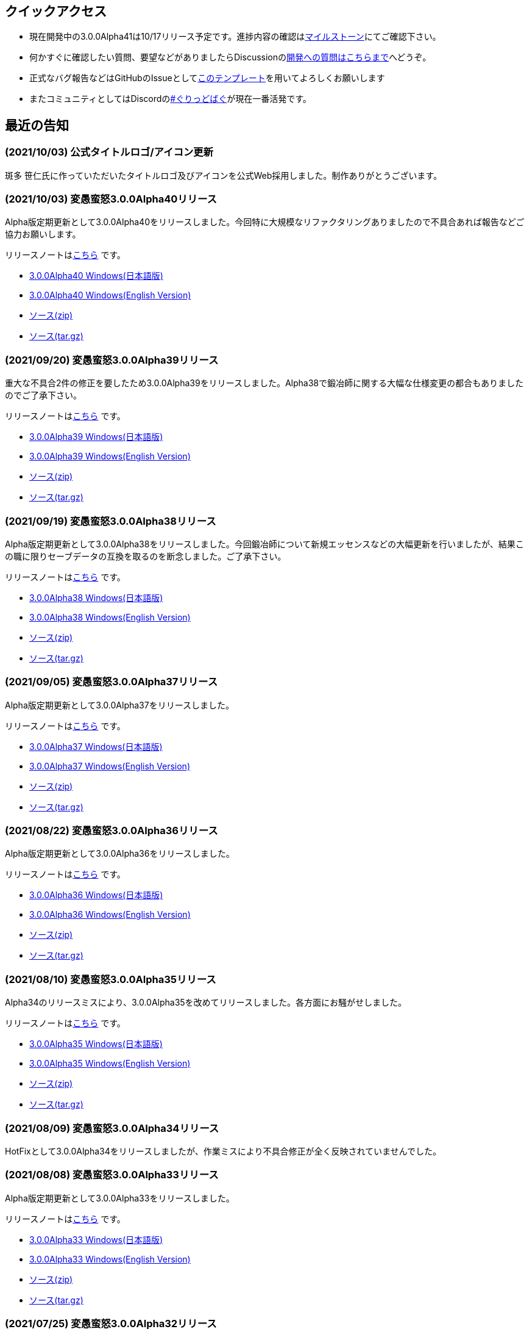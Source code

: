 :lang: ja
:doctype: article

## クイックアクセス

* 現在開発中の3.0.0Alpha41は10/17リリース予定です。進捗内容の確認はlink:https://github.com/hengband/hengband/milestone/39[マイルストーン]にてご確認下さい。
* 何かすぐに確認したい質問、要望などがありましたらDiscussionのlink:https://github.com/hengband/hengband/discussions/356[開発への質問はこちらまで]へどうぞ。
* 正式なバグ報告などはGitHubのIssueとしてlink:https://github.com/hengband/hengband/issues/new?assignees=&labels=bug&template=bug_report.md&title=%E3%80%90%E3%83%90%E3%82%B0%E3%80%91+%E3%83%90%E3%82%B0%E5%A0%B1%E5%91%8A%E3%81%AE%E3%82%BF%E3%82%A4%E3%83%88%E3%83%AB%E3%82%92%E7%B7%A8%E9%9B%86[このテンプレート]を用いてよろしくお願いします
* またコミュニティとしてはDiscordのlink:https://discord.gg/VvDTvb4ewH[#ぐりっどばぐ]が現在一番活発です。

## 最近の告知

### (2021/10/03) 公式タイトルロゴ/アイコン更新

斑多 笹仁氏に作っていただいたタイトルロゴ及びアイコンを公式Web採用しました。制作ありがとうございます。

### (2021/10/03) 変愚蛮怒3.0.0Alpha40リリース

Alpha版定期更新として3.0.0Alpha40をリリースしました。今回特に大規模なリファクタリングありましたので不具合あれば報告などご協力お願いします。

リリースノートはlink:https://github.com/hengband/hengband/releases/tag/3.0.0Alpha40[こちら] です。

* link:https://github.com/hengband/hengband/releases/download/3.0.0Alpha40/Hengband-3.0.0Alpha40-jp.zip[3.0.0Alpha40 Windows(日本語版)]
* link:https://github.com/hengband/hengband/releases/download/3.0.0Alpha40/Hengband-3.0.0Alpha40-en.zip[3.0.0Alpha40 Windows(English Version)]
* link:https://github.com/hengband/hengband/archive/3.0.0Alpha40.zip[ソース(zip)]
* link:https://github.com/hengband/hengband/archive/3.0.0Alpha40.tar.gz[ソース(tar.gz)]

### (2021/09/20) 変愚蛮怒3.0.0Alpha39リリース

重大な不具合2件の修正を要したため3.0.0Alpha39をリリースしました。Alpha38で鍛冶師に関する大幅な仕様変更の都合もありましたのでご了承下さい。

リリースノートはlink:https://github.com/hengband/hengband/releases/tag/3.0.0Alpha39[こちら] です。

* link:https://github.com/hengband/hengband/releases/download/3.0.0Alpha39/Hengband-3.0.0Alpha39-jp.zip[3.0.0Alpha39 Windows(日本語版)]
* link:https://github.com/hengband/hengband/releases/download/3.0.0Alpha39/Hengband-3.0.0Alpha39-en.zip[3.0.0Alpha39 Windows(English Version)]
* link:https://github.com/hengband/hengband/archive/3.0.0Alpha39.zip[ソース(zip)]
* link:https://github.com/hengband/hengband/archive/3.0.0Alpha39.tar.gz[ソース(tar.gz)]

### (2021/09/19) 変愚蛮怒3.0.0Alpha38リリース

Alpha版定期更新として3.0.0Alpha38をリリースしました。今回鍛冶師について新規エッセンスなどの大幅更新を行いましたが、結果この職に限りセーブデータの互換を取るのを断念しました。ご了承下さい。

リリースノートはlink:https://github.com/hengband/hengband/releases/tag/3.0.0Alpha38[こちら] です。

* link:https://github.com/hengband/hengband/releases/download/3.0.0Alpha38/Hengband-3.0.0Alpha38-jp.zip[3.0.0Alpha38 Windows(日本語版)]
* link:https://github.com/hengband/hengband/releases/download/3.0.0Alpha38/Hengband-3.0.0Alpha38-en.zip[3.0.0Alpha38 Windows(English Version)]
* link:https://github.com/hengband/hengband/archive/3.0.0Alpha38.zip[ソース(zip)]
* link:https://github.com/hengband/hengband/archive/3.0.0Alpha38.tar.gz[ソース(tar.gz)]

### (2021/09/05) 変愚蛮怒3.0.0Alpha37リリース

Alpha版定期更新として3.0.0Alpha37をリリースしました。

リリースノートはlink:https://github.com/hengband/hengband/releases/tag/3.0.0Alpha37[こちら] です。

* link:https://github.com/hengband/hengband/releases/download/3.0.0Alpha37/Hengband-3.0.0Alpha37-jp.zip[3.0.0Alpha37 Windows(日本語版)]
* link:https://github.com/hengband/hengband/releases/download/3.0.0Alpha37/Hengband-3.0.0Alpha37-en.zip[3.0.0Alpha37 Windows(English Version)]
* link:https://github.com/hengband/hengband/archive/3.0.0Alpha37.zip[ソース(zip)]
* link:https://github.com/hengband/hengband/archive/3.0.0Alpha37.tar.gz[ソース(tar.gz)]

### (2021/08/22) 変愚蛮怒3.0.0Alpha36リリース

Alpha版定期更新として3.0.0Alpha36をリリースしました。

リリースノートはlink:https://github.com/hengband/hengband/releases/tag/3.0.0Alpha36[こちら] です。

* link:https://github.com/hengband/hengband/releases/download/3.0.0Alpha36/Hengband-3.0.0Alpha36-jp.zip[3.0.0Alpha36 Windows(日本語版)]
* link:https://github.com/hengband/hengband/releases/download/3.0.0Alpha36/Hengband-3.0.0Alpha36-en.zip[3.0.0Alpha36 Windows(English Version)]
* link:https://github.com/hengband/hengband/archive/3.0.0Alpha36.zip[ソース(zip)]
* link:https://github.com/hengband/hengband/archive/3.0.0Alpha36.tar.gz[ソース(tar.gz)]

### (2021/08/10) 変愚蛮怒3.0.0Alpha35リリース

Alpha34のリリースミスにより、3.0.0Alpha35を改めてリリースしました。各方面にお騒がせしました。

リリースノートはlink:https://github.com/hengband/hengband/releases/tag/3.0.0Alpha35[こちら] です。

* link:https://github.com/hengband/hengband/releases/download/3.0.0Alpha35/Hengband-3.0.0Alpha35-jp.zip[3.0.0Alpha35 Windows(日本語版)]
* link:https://github.com/hengband/hengband/releases/download/3.0.0Alpha35/Hengband-3.0.0Alpha35-en.zip[3.0.0Alpha35 Windows(English Version)]
* link:https://github.com/hengband/hengband/archive/3.0.0Alpha35.zip[ソース(zip)]
* link:https://github.com/hengband/hengband/archive/3.0.0Alpha35.tar.gz[ソース(tar.gz)]

### (2021/08/09) 変愚蛮怒3.0.0Alpha34リリース

HotFixとして3.0.0Alpha34をリリースしましたが、作業ミスにより不具合修正が全く反映されていませんでした。

### (2021/08/08) 変愚蛮怒3.0.0Alpha33リリース

Alpha版定期更新として3.0.0Alpha33をリリースしました。

リリースノートはlink:https://github.com/hengband/hengband/releases/tag/3.0.0Alpha33[こちら] です。

* link:https://github.com/hengband/hengband/releases/download/3.0.0Alpha33/Hengband-3.0.0Alpha33-jp.zip[3.0.0Alpha33 Windows(日本語版)]
* link:https://github.com/hengband/hengband/releases/download/3.0.0Alpha33/Hengband-3.0.0Alpha33-en.zip[3.0.0Alpha33 Windows(English Version)]
* link:https://github.com/hengband/hengband/archive/3.0.0Alpha33.zip[ソース(zip)]
* link:https://github.com/hengband/hengband/archive/3.0.0Alpha33.tar.gz[ソース(tar.gz)]

### (2021/07/25) 変愚蛮怒3.0.0Alpha32リリース

Alpha版定期更新として3.0.0Alpha32をリリースしました。

リリースノートはlink:https://github.com/hengband/hengband/releases/tag/3.0.0Alpha32[こちら] です。

* link:https://github.com/hengband/hengband/releases/download/3.0.0Alpha32/Hengband-3.0.0Alpha32-jp.zip[3.0.0Alpha32 Windows(日本語版)]
* link:https://github.com/hengband/hengband/releases/download/3.0.0Alpha32/Hengband-3.0.0Alpha32-en.zip[3.0.0Alpha32 Windows(English Version)]
* link:https://github.com/hengband/hengband/archive/3.0.0Alpha32.zip[ソース(zip)]
* link:https://github.com/hengband/hengband/archive/3.0.0Alpha32.tar.gz[ソース(tar.gz)]

### (2021/07/11) 変愚蛮怒3.0.0Alpha31リリース

Alpha版定期更新として3.0.0Alpha31をリリースしました。

リリースノートはlink:https://github.com/hengband/hengband/releases/tag/3.0.0Alpha31[こちら] です。

* link:https://github.com/hengband/hengband/releases/download/3.0.0Alpha31/Hengband-3.0.0Alpha31-jp.zip[3.0.0Alpha31 Windows(日本語版)]
* link:https://github.com/hengband/hengband/releases/download/3.0.0Alpha31/Hengband-3.0.0Alpha31-en.zip[3.0.0Alpha31 Windows(English Version)]
* link:https://github.com/hengband/hengband/archive/3.0.0Alpha31.zip[ソース(zip)]
* link:https://github.com/hengband/hengband/archive/3.0.0Alpha31.tar.gz[ソース(tar.gz)]

### (2021/07/04) 変愚蛮怒3.0.0Alpha30リリース

Alpha版定期更新として3.0.0Alpha30をリリースしました。

リリースノートはlink:https://github.com/hengband/hengband/releases/tag/3.0.0Alpha30[こちら] です。

* link:https://github.com/hengband/hengband/releases/download/3.0.0Alpha30/Hengband-3.0.0Alpha30-jp.zip[3.0.0Alpha30 Windows(日本語版)]
* link:https://github.com/hengband/hengband/releases/download/3.0.0Alpha30/Hengband-3.0.0Alpha30-en.zip[3.0.0Alpha30 Windows(English Version)]
* link:https://github.com/hengband/hengband/archive/3.0.0Alpha30.zip[ソース(zip)]
* link:https://github.com/hengband/hengband/archive/3.0.0Alpha30.tar.gz[ソース(tar.gz)]

### (2021/06/27) 変愚蛮怒3.0.0Alpha29リリース

Alpha版定期更新として3.0.0Alpha29をリリースしました。

リリースノートはlink:https://github.com/hengband/hengband/releases/tag/3.0.0Alpha29[こちら] です。

* link:https://github.com/hengband/hengband/releases/download/3.0.0Alpha29/Hengband-3.0.0Alpha29-jp.zip[3.0.0Alpha29 Windows(日本語版)]
* link:https://github.com/hengband/hengband/releases/download/3.0.0Alpha29/Hengband-3.0.0Alpha29-en.zip[3.0.0Alpha29 Windows(English Version)]
* link:https://github.com/hengband/hengband/archive/3.0.0Alpha29.zip[ソース(zip)]
* link:https://github.com/hengband/hengband/archive/3.0.0Alpha29.tar.gz[ソース(tar.gz)]

### (2021/06/20) 変愚蛮怒3.0.0Alpha28リリース

Alpha版定期更新として3.0.0Alpha28をリリースしました。

リリースノートはlink:https://github.com/hengband/hengband/releases/tag/3.0.0Alpha28[こちら] です。

* link:https://github.com/hengband/hengband/releases/download/3.0.0Alpha28/Hengband-3.0.0Alpha28-jp.zip[3.0.0Alpha28 Windows(日本語版)]
* link:https://github.com/hengband/hengband/releases/download/3.0.0Alpha28/Hengband-3.0.0Alpha28-en.zip[3.0.0Alpha28 Windows(English Version)]
* link:https://github.com/hengband/hengband/archive/3.0.0Alpha28.zip[ソース(zip)]
* link:https://github.com/hengband/hengband/archive/3.0.0Alpha28.tar.gz[ソース(tar.gz)]


### (2021/06/13) 変愚蛮怒3.0.0Alpha27リリース

Alpha版定期更新として3.0.0Alpha27をリリースしました。

リリースノートはlink:https://github.com/hengband/hengband/releases/tag/3.0.0Alpha27[こちら] です。

* link:https://github.com/hengband/hengband/releases/download/3.0.0Alpha27/Hengband-3.0.0Alpha27-jp.zip[3.0.0Alpha27 Windows(日本語版)]
* link:https://github.com/hengband/hengband/releases/download/3.0.0Alpha27/Hengband-3.0.0Alpha27-en.zip[3.0.0Alpha27 Windows(English Version)]
* link:https://github.com/hengband/hengband/archive/3.0.0Alpha27.zip[ソース(zip)]
* link:https://github.com/hengband/hengband/archive/3.0.0Alpha27.tar.gz[ソース(tar.gz)]

### (2021/06/06) 変愚蛮怒3.0.0Alpha26リリース

Alpha版定期更新として3.0.0Alpha26をリリースしました。

リリースノートはlink:https://github.com/hengband/hengband/releases/tag/3.0.0Alpha26[こちら] です。

* link:https://github.com/hengband/hengband/releases/download/3.0.0Alpha26/Hengband-3.0.0Alpha26-jp.zip[3.0.0Alpha26 Windows(日本語版)]
* link:https://github.com/hengband/hengband/releases/download/3.0.0Alpha26/Hengband-3.0.0Alpha26-en.zip[3.0.0Alpha26 Windows(English Version)]
* link:https://github.com/hengband/hengband/archive/3.0.0Alpha26.zip[ソース(zip)]
* link:https://github.com/hengband/hengband/archive/3.0.0Alpha26.tar.gz[ソース(tar.gz)]

## 変愚蛮怒とは

変愚蛮怒はMoria/Angbandから始まる*band系ローグライクゲームのバリアント(変種)の一種です。直接にはZangbandから派生しています。
鉄獄100Fに潜むラストボス『混沌のサーペント』を撃破して『＊勝利＊』を遂げるためには、キャラクターのレベルや装備だけでなく、＊あなた＊自身の習熟が求められます。

image::image/Melkor.png[Balrog/Paradin(Death)]

## link:web_update.html[WEB更新履歴→]
